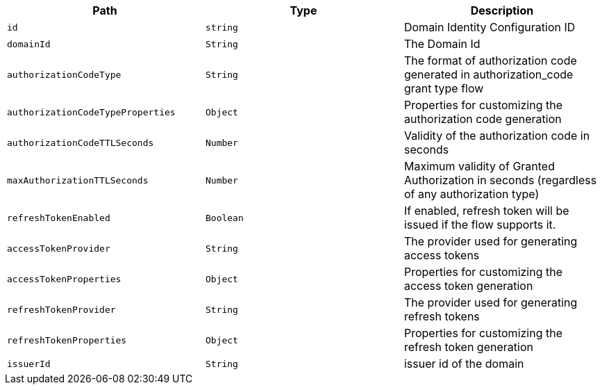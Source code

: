 |===
|Path|Type|Description

|`+id+`
|`+string+`
|Domain Identity Configuration ID

|`+domainId+`
|`+String+`
|The Domain Id

|`+authorizationCodeType+`
|`+String+`
|The format of authorization code generated in authorization_code grant type flow

|`+authorizationCodeTypeProperties+`
|`+Object+`
|Properties for customizing the authorization code generation

|`+authorizationCodeTTLSeconds+`
|`+Number+`
|Validity of the authorization code in seconds

|`+maxAuthorizationTTLSeconds+`
|`+Number+`
|Maximum validity of Granted Authorization in seconds (regardless of any authorization type)

|`+refreshTokenEnabled+`
|`+Boolean+`
|If enabled, refresh token will be issued if the flow supports it.

|`+accessTokenProvider+`
|`+String+`
|The provider used for generating access tokens

|`+accessTokenProperties+`
|`+Object+`
|Properties for customizing the access token generation

|`+refreshTokenProvider+`
|`+String+`
|The provider used for generating refresh tokens

|`+refreshTokenProperties+`
|`+Object+`
|Properties for customizing the refresh token generation

|`+issuerId+`
|`+String+`
|issuer id of the domain

|===